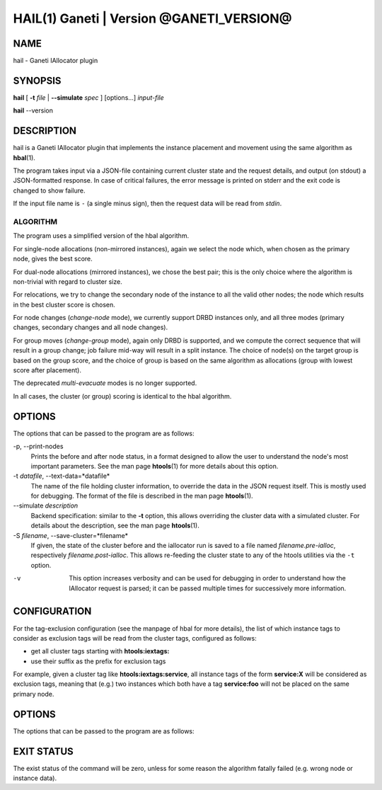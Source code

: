 HAIL(1) Ganeti | Version @GANETI_VERSION@
=========================================

NAME
----

hail - Ganeti IAllocator plugin

SYNOPSIS
--------

**hail** [ **-t** *file* | **\--simulate** *spec* ] [options...] *input-file*

**hail** \--version

DESCRIPTION
-----------

hail is a Ganeti IAllocator plugin that implements the instance
placement and movement using the same algorithm as **hbal**\(1).

The program takes input via a JSON-file containing current cluster
state and the request details, and output (on stdout) a JSON-formatted
response. In case of critical failures, the error message is printed
on stderr and the exit code is changed to show failure.

If the input file name is ``-`` (a single minus sign), then the request
data will be read from *stdin*.

ALGORITHM
~~~~~~~~~

The program uses a simplified version of the hbal algorithm.

For single-node allocations (non-mirrored instances), again we
select the node which, when chosen as the primary node, gives the best
score.

For dual-node allocations (mirrored instances), we chose the best
pair; this is the only choice where the algorithm is non-trivial
with regard to cluster size.

For relocations, we try to change the secondary node of the instance to
all the valid other nodes; the node which results in the best cluster
score is chosen.

For node changes (*change-node* mode), we currently support DRBD
instances only, and all three modes (primary changes, secondary changes
and all node changes).

For group moves (*change-group* mode), again only DRBD is supported, and
we compute the correct sequence that will result in a group change; job
failure mid-way will result in a split instance. The choice of node(s)
on the target group is based on the group score, and the choice of group
is based on the same algorithm as allocations (group with lowest score
after placement).

The deprecated *multi-evacuate* modes is no longer supported.

In all cases, the cluster (or group) scoring is identical to the hbal
algorithm.

OPTIONS
-------

The options that can be passed to the program are as follows:

-p, \--print-nodes
  Prints the before and after node status, in a format designed to allow
  the user to understand the node's most important parameters. See the
  man page **htools**\(1) for more details about this option.

-t *datafile*, \--text-data=*datafile*
  The name of the file holding cluster information, to override the data
  in the JSON request itself. This is mostly used for debugging. The
  format of the file is described in the man page **htools**\(1).

\--simulate *description*
  Backend specification: similar to the **-t** option, this allows
  overriding the cluster data with a simulated cluster. For details
  about the description, see the man page **htools**\(1).

-S *filename*, \--save-cluster=*filename*
  If given, the state of the cluster before and the iallocator run is
  saved to a file named *filename.pre-ialloc*, respectively
  *filename.post-ialloc*. This allows re-feeding the cluster state to
  any of the htools utilities via the ``-t`` option.

-v
  This option increases verbosity and can be used for debugging in order
  to understand how the IAllocator request is parsed; it can be passed
  multiple times for successively more information.


CONFIGURATION
-------------

For the tag-exclusion configuration (see the manpage of hbal for more
details), the list of which instance tags to consider as exclusion
tags will be read from the cluster tags, configured as follows:

- get all cluster tags starting with **htools:iextags:**
- use their suffix as the prefix for exclusion tags

For example, given a cluster tag like **htools:iextags:service**,
all instance tags of the form **service:X** will be considered as
exclusion tags, meaning that (e.g.) two instances which both have a
tag **service:foo** will not be placed on the same primary node.

OPTIONS
-------

The options that can be passed to the program are as follows:

EXIT STATUS
-----------

The exist status of the command will be zero, unless for some reason
the algorithm fatally failed (e.g. wrong node or instance data).

.. vim: set textwidth=72 :
.. Local Variables:
.. mode: rst
.. fill-column: 72
.. End:
